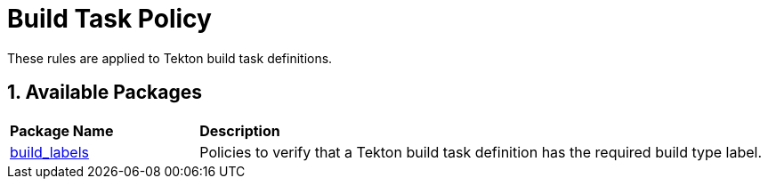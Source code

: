 = Build Task Policy

:numbered:

These rules are applied to Tekton build task definitions.

== Available Packages

[cols="2,6"]
|===
|*Package Name*
|*Description*

| xref:packages/build_task_build_labels.adoc[build_labels]
a| Policies to verify that a Tekton build task definition has the required build type label.

|===
